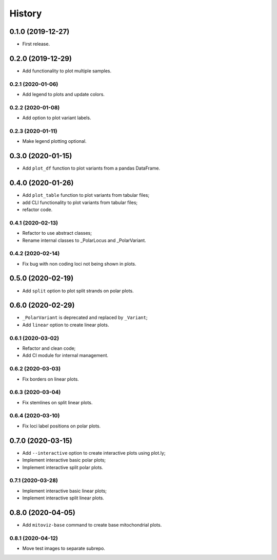 =======
History
=======

0.1.0 (2019-12-27)
==================

* First release.

0.2.0 (2019-12-29)
==================

* Add functionality to plot multiple samples.

0.2.1 (2020-01-06)
------------------

* Add legend to plots and update colors.

0.2.2 (2020-01-08)
------------------

* Add option to plot variant labels.

0.2.3 (2020-01-11)
------------------

* Make legend plotting optional.

0.3.0 (2020-01-15)
==================

* Add ``plot_df`` function to plot variants from a pandas DataFrame.

0.4.0 (2020-01-26)
==================

* Add ``plot_table`` function to plot variants from tabular files;
* add CLI functionality to plot variants from tabular files;
* refactor code.

0.4.1 (2020-02-13)
------------------

* Refactor to use abstract classes;
* Rename internal classes to _PolarLocus and _PolarVariant.

0.4.2 (2020-02-14)
------------------

* Fix bug with non coding loci not being shown in plots.

0.5.0 (2020-02-19)
==================

* Add ``split`` option to plot split strands on polar plots.

0.6.0 (2020-02-29)
==================

* ``_PolarVariant`` is deprecated and replaced by ``_Variant``;
* Add ``linear`` option to create linear plots.

0.6.1 (2020-03-02)
------------------

* Refactor and clean code;
* Add CI module for internal management.

0.6.2 (2020-03-03)
------------------

* Fix borders on linear plots.

0.6.3 (2020-03-04)
------------------

* Fix stemlines on split linear plots.

0.6.4 (2020-03-10)
------------------

* Fix loci label positions on polar plots.

0.7.0 (2020-03-15)
==================

* Add ``--interactive`` option to create interactive plots using plot.ly;
* Implement interactive basic polar plots;
* Implement interactive split polar plots.

0.7.1 (2020-03-28)
------------------

* Implement interactive basic linear plots;
* Implement interactive split linear plots.

0.8.0 (2020-04-05)
==================

* Add ``mitoviz-base`` command to create base mitochondrial plots.

0.8.1 (2020-04-12)
------------------

* Move test images to separate subrepo.
